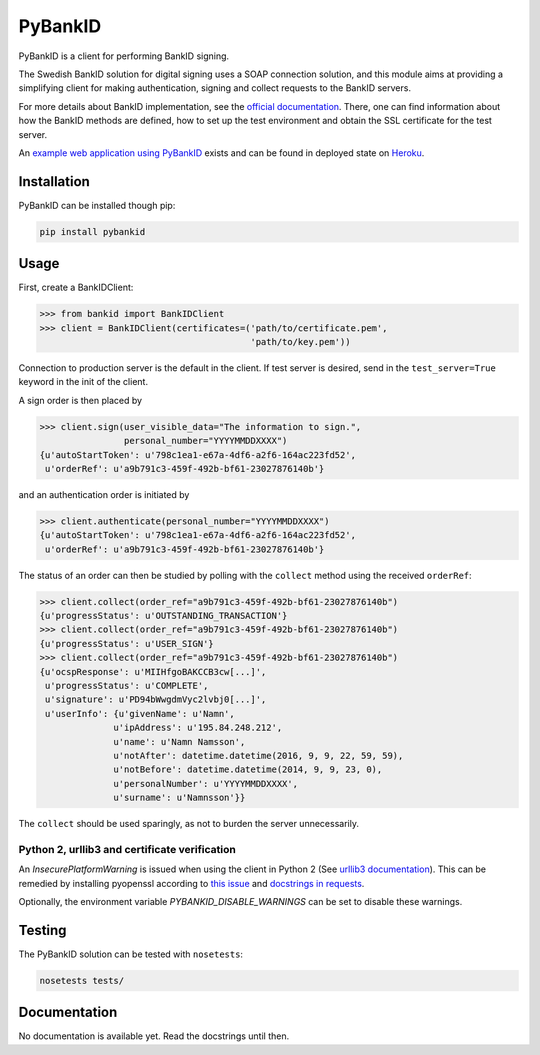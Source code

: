 PyBankID
========

.. image:: https://travis-ci.org/hbldh/pybankid.svg?branch=master
    :target: https://travis-ci.org/hbldh/pybankid

PyBankID is a client for performing BankID signing.

The Swedish BankID solution for digital signing uses a SOAP
connection solution, and this module aims at providing a simplifying
client for making authentication, signing and collect requests to
the BankID servers.

For more details about BankID implementation, see the `official documentation
<https://www.bankid.com/bankid-i-dina-tjanster/rp-info>`_. There, one can find information
about how the BankID methods are defined, how to set up the test environment
and obtain the SSL certificate for the test server.

An `example web application using PyBankID <https://github.com/hbldh/pybankid-example-app>`_
exists and can be found in deployed state on `Heroku <https://bankid-example-app.herokuapp.com/>`_.

Installation
------------
PyBankID can be installed though pip:

.. code-block:: bash

    pip install pybankid

Usage
-----

First, create a BankIDClient:

.. code-block:: python

    >>> from bankid import BankIDClient
    >>> client = BankIDClient(certificates=('path/to/certificate.pem',
                                            'path/to/key.pem'))

Connection to production server is the default in the client. If test
server is desired, send in the ``test_server=True`` keyword in the init
of the client.

A sign order is then placed by

.. code-block:: python

    >>> client.sign(user_visible_data="The information to sign.",
                    personal_number="YYYYMMDDXXXX")
    {u'autoStartToken': u'798c1ea1-e67a-4df6-a2f6-164ac223fd52',
     u'orderRef': u'a9b791c3-459f-492b-bf61-23027876140b'}

and an authentication order is initiated by

.. code-block:: python

    >>> client.authenticate(personal_number="YYYYMMDDXXXX")
    {u'autoStartToken': u'798c1ea1-e67a-4df6-a2f6-164ac223fd52',
     u'orderRef': u'a9b791c3-459f-492b-bf61-23027876140b'}

The status of an order can then be studied by polling
with the ``collect`` method using the received ``orderRef``:

.. code-block:: python

    >>> client.collect(order_ref="a9b791c3-459f-492b-bf61-23027876140b")
    {u'progressStatus': u'OUTSTANDING_TRANSACTION'}
    >>> client.collect(order_ref="a9b791c3-459f-492b-bf61-23027876140b")
    {u'progressStatus': u'USER_SIGN'}
    >>> client.collect(order_ref="a9b791c3-459f-492b-bf61-23027876140b")
    {u'ocspResponse': u'MIIHfgoBAKCCB3cw[...]',
     u'progressStatus': u'COMPLETE',
     u'signature': u'PD94bWwgdmVyc2lvbj0[...]',
     u'userInfo': {u'givenName': u'Namn',
                  u'ipAddress': u'195.84.248.212',
                  u'name': u'Namn Namsson',
                  u'notAfter': datetime.datetime(2016, 9, 9, 22, 59, 59),
                  u'notBefore': datetime.datetime(2014, 9, 9, 23, 0),
                  u'personalNumber': u'YYYYMMDDXXXX',
                  u'surname': u'Namnsson'}}

The ``collect`` should be used sparingly, as not to burden the server unnecessarily.

Python 2, urllib3 and certificate verification
~~~~~~~~~~~~~~~~~~~~~~~~~~~~~~~~~~~~~~~~~~~~~~

An `InsecurePlatformWarning` is issued when using the client in Python 2 (See
`urllib3 documentation <https://urllib3.readthedocs.org/en/latest/security.html#insecureplatformwarning>`_).
This can be remedied by installing pyopenssl according to
`this issue <https://github.com/kennethreitz/requests/issues/749>`_ and
`docstrings in requests <https://github.com/kennethreitz/requests/blob/master/requests/packages/urllib3/contrib/pyopenssl.py>`_.

Optionally, the environment variable `PYBANKID_DISABLE_WARNINGS` can be set to disable these warnings.

Testing
-------

The PyBankID solution can be tested with ``nosetests``:

.. code-block:: bash

    nosetests tests/

Documentation
-------------

No documentation is available yet. Read the docstrings until then.
